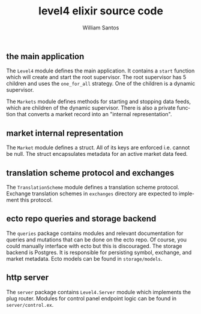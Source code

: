 #+TITLE:  level4 elixir source code
#+AUTHOR: William Santos
#+EMAIL:  w@wsantos.net

#+ID:               level4.lib
#+LANGUAGE:         en
#+STARTUP:          showall
#+EXPORT_FILE_NAME: level4-elixir-source-code


** the main application
The =Level4= module defines the main application. It contains a =start=
function which will create and start the root supervisor. The root
supervisor has 5 children and uses the =one_for_all= strategy. One of
the children is a dynamic supervisor.

The =Markets= module defines methods for starting and stopping data
feeds, which are children of the dynamic supervisor. There is also a
private function that converts a market record into an "internal
representation".

** market internal representation
The =Market= module defines a struct. All of its keys are enforced i.e.
cannot be null. The struct encapsulates metadata for an active market
data feed.

** translation scheme protocol and exchanges
The =TranslationScheme= module defines a translation scheme protocol.
Exchange translation schemes in =exchanges= directory are expected to
implement this protocol.

** ecto repo queries and storage backend
The =queries= package contains modules and relevant documentation for
queries and mutations that can be done on the ecto repo. Of course,
you could manually interface with ecto but this is discouraged.
The storage backend is Postgres. It is responsible for persisting
symbol, exchange, and market metadata. Ecto models can be found in
=storage/models=.

** http server
The =server= package contains =Level4.Server= module which implements
the plug router. Modules for control panel endpoint logic can be found
in =server/control.ex=.
